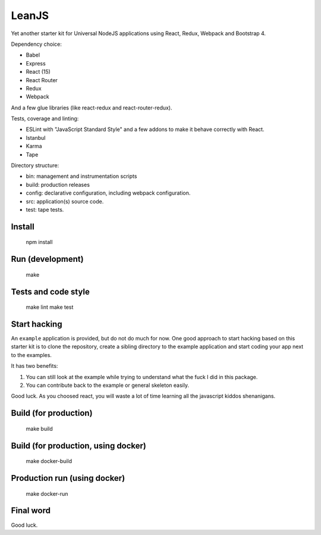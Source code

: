 LeanJS
======

Yet another starter kit for Universal NodeJS applications using React, Redux,
Webpack and Bootstrap 4.

Dependency choice:

* Babel
* Express
* React (15)
* React Router
* Redux
* Webpack

And a few glue libraries (like react-redux and react-router-redux).

Tests, coverage and linting:

* ESLint with "JavaScript Standard Style" and a few addons to make it behave correctly with React.
* Istanbul
* Karma
* Tape

Directory structure:

* bin: management and instrumentation scripts
* build: production releases
* config: declarative configuration, including webpack configuration.
* src: application(s) source code.
* test: tape tests.


Install
:::::::

    npm install


Run (development)
:::::::::::::::::

    make


Tests and code style
::::::::::::::::::::

    make lint
    make test


Start hacking
:::::::::::::

An ``example`` application is provided, but do not do much for now. One good
approach to start hacking based on this starter kit is to clone the repository,
create a sibling directory to the example application and start coding your app
next to the examples.

It has two benefits:

1. You can still look at the example while trying to understand what the fuck I
   did in this package.

2. You can contribute back to the example or general skeleton easily.

Good luck. As you choosed react, you will waste a lot of time learning all the
javascript kiddos shenanigans.


Build (for production)
::::::::::::::::::::::

    make build


Build (for production, using docker)
::::::::::::::::::::::::::::::::::::

    make docker-build


Production run (using docker)
:::::::::::::::::::::::::::::

    make docker-run


Final word
::::::::::

Good luck.

